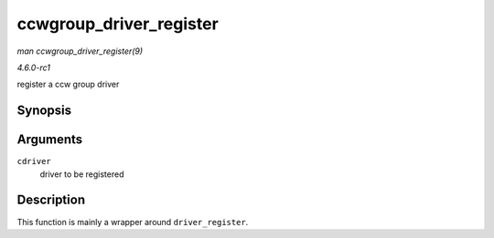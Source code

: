 
.. _API-ccwgroup-driver-register:

========================
ccwgroup_driver_register
========================

*man ccwgroup_driver_register(9)*

*4.6.0-rc1*

register a ccw group driver


Synopsis
========

.. c:function:: int ccwgroup_driver_register( struct ccwgroup_driver * cdriver )

Arguments
=========

``cdriver``
    driver to be registered


Description
===========

This function is mainly a wrapper around ``driver_register``.
